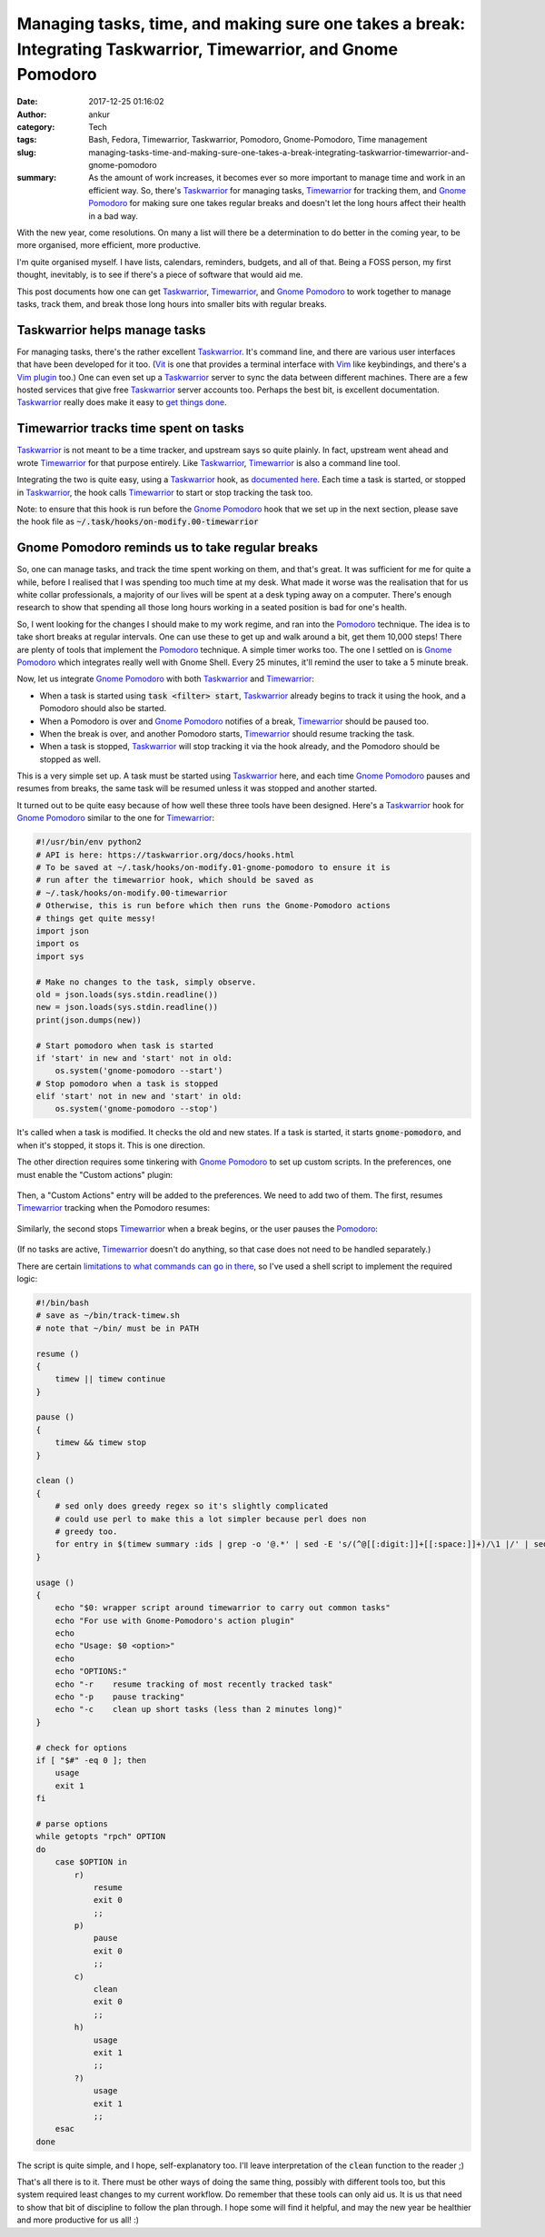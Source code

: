 Managing tasks, time, and making sure one takes a break: Integrating Taskwarrior, Timewarrior, and Gnome Pomodoro
#################################################################################################################
:date: 2017-12-25 01:16:02
:author: ankur
:category: Tech
:tags: Bash, Fedora, Timewarrior, Taskwarrior, Pomodoro, Gnome-Pomodoro, Time management
:slug: managing-tasks-time-and-making-sure-one-takes-a-break-integrating-taskwarrior-timewarrior-and-gnome-pomodoro
:summary: As the amount of work increases, it becomes ever so more important to
          manage time and work in an efficient way. So, there's Taskwarrior_
          for managing tasks, Timewarrior_ for tracking them, and `Gnome
          Pomodoro`_ for making sure one takes regular breaks and doesn't let
          the long hours affect their health in a bad way.

With the new year, come resolutions. On many a list will there be a
determination to do better in the coming year, to be more organised, more
efficient, more productive.

I'm quite organised myself. I have lists, calendars, reminders, budgets, and
all of that. Being a FOSS person, my first thought, inevitably, is to see if
there's a piece of software that would aid me.

This post documents how one can get Taskwarrior_, Timewarrior_, and `Gnome
Pomodoro`_ to work together to manage tasks, track them, and break those long
hours into smaller bits with regular breaks.

Taskwarrior helps manage tasks
------------------------------

For managing tasks, there's the rather excellent Taskwarrior_. It's command
line, and there are various user interfaces that have been developed for it
too. (Vit_ is one that provides a terminal interface with Vim_ like
keybindings, and there's a `Vim plugin
<https://github.com/blindFS/vim-taskwarrior>`__ too.) One can even set up a
Taskwarrior_ server to sync the data between different machines. There are a
few hosted services that give free Taskwarrior_ server accounts too. Perhaps
the best bit, is excellent documentation.  Taskwarrior_ really does make it
easy to `get things done <https://taskwarrior.org/news/news.20150627.html>`__.

Timewarrior tracks time spent on tasks
----------------------------------------

Taskwarrior_ is not meant to be a time tracker, and upstream says so quite
plainly. In fact, upstream went ahead and wrote Timewarrior_ for that purpose
entirely. Like Taskwarrior_, Timewarrior_ is also a command line tool.

Integrating the two is quite easy, using a Taskwarrior_ hook, as `documented
here <https://taskwarrior.org/docs/timewarrior/taskwarrior.html>`__. Each time
a task is started, or stopped in Taskwarrior_, the hook calls Timewarrior_ to
start or stop tracking the task too.

Note: to ensure that this hook is run before the `Gnome Pomodoro`_ hook that we
set up in the next section, please save the hook file as
:code:`~/.task/hooks/on-modify.00-timewarrior`

Gnome Pomodoro reminds us to take regular breaks
-------------------------------------------------

So, one can manage tasks, and track the time spent working on them, and that's
great. It was sufficient for me for quite a while, before I realised that I was
spending too much time at my desk. What made it worse was the realisation that
for us white collar professionals, a majority of our lives will be spent at a
desk typing away on a computer. There's enough research to show that spending
all those long hours working in a seated position is bad for one's health.

So, I went looking for the changes I should make to my work regime, and ran
into the Pomodoro_ technique. The idea is to take short breaks at regular
intervals. One can use these to get up and walk around a bit, get them 10,000
steps! There are plenty of tools that implement the Pomodoro_ technique. A
simple timer works too. The one I settled on is `Gnome Pomodoro`_ which
integrates really well with Gnome Shell. Every 25 minutes, it'll remind the
user to take a 5 minute break.

Now, let us integrate `Gnome Pomodoro`_ with both Taskwarrior_ and Timewarrior_:

- When a task is started using :code:`task <filter> start`, Taskwarrior_
  already begins to track it using the hook, and a Pomodoro should also be
  started.
- When a Pomodoro is over and `Gnome Pomodoro`_ notifies of a break,
  Timewarrior_ should be paused too.
- When the break is over, and another Pomodoro starts, Timewarrior_ should
  resume tracking the task.
- When a task is stopped, Taskwarrior_ will stop tracking it via the hook
  already, and the Pomodoro should be stopped as well.

This is a very simple set up. A task must be started using Taskwarrior_ here,
and each time `Gnome Pomodoro`_ pauses and resumes from breaks, the same task
will be resumed unless it was stopped and another started.

It turned out to be quite easy because of how well these three tools have been
designed. Here's a Taskwarrior_ hook for `Gnome Pomodoro`_ similar to the one
for Timewarrior_:

.. code:: python

    #!/usr/bin/env python2
    # API is here: https://taskwarrior.org/docs/hooks.html
    # To be saved at ~/.task/hooks/on-modify.01-gnome-pomodoro to ensure it is
    # run after the timewarrior hook, which should be saved as
    # ~/.task/hooks/on-modify.00-timewarrior
    # Otherwise, this is run before which then runs the Gnome-Pomodoro actions
    # things get quite messy!
    import json
    import os
    import sys

    # Make no changes to the task, simply observe.
    old = json.loads(sys.stdin.readline())
    new = json.loads(sys.stdin.readline())
    print(json.dumps(new))

    # Start pomodoro when task is started
    if 'start' in new and 'start' not in old:
        os.system('gnome-pomodoro --start')
    # Stop pomodoro when a task is stopped
    elif 'start' not in new and 'start' in old:
        os.system('gnome-pomodoro --stop')


It's called when a task is modified. It checks the old and new states. If a
task is started, it starts :code:`gnome-pomodoro`, and when it's stopped, it
stops it. This is one direction.

The other direction requires some tinkering with `Gnome Pomodoro`_ to set up
custom scripts. In the preferences, one must enable the "Custom actions"
plugin:

.. figure:: {filename}/images/20171225-gnome-pomodoro-plugins.png
    :align: center
    :height: 500px
    :scale: 60%
    :target: {filename}/images/20171225-gnome-pomodoro-plugins.png
    :alt: A screenshot showing the plugin preferences in Gnome Pomodoro.

Then, a "Custom Actions" entry will be added to the preferences. We need to add
two of them. The first, resumes Timewarrior_ tracking when the Pomodoro
resumes:

.. figure:: {filename}/images/20171225-gnome-pomodoro-action-resume-timew.png
    :align: center
    :height: 500px
    :scale: 60%
    :target: {filename}/images/20171225-gnome-pomodoro-action-resume-timew.png
    :alt: A screenshot showing custom action that will resume timew after a break.

Similarly, the second stops Timewarrior_ when a break begins, or the user
pauses the Pomodoro_:

.. figure:: {filename}/images/20171225-gnome-pomodoro-action-stop-timew.png
    :align: center
    :height: 500px
    :scale: 60%
    :target: {filename}/images/20171225-gnome-pomodoro-action-stop-timew.png
    :alt: A screenshot showing custom action that will stop timew at the start of a break.

(If no tasks are active, Timewarrior_ doesn't do anything, so that case does
not need to be handled separately.)

There are certain `limitations to what commands can go in there
<https://github.com/codito/gnome-pomodoro/issues/275#issuecomment-282494447>`__,
so I've used a shell script to implement the required logic:

.. code:: bash

    #!/bin/bash
    # save as ~/bin/track-timew.sh
    # note that ~/bin/ must be in PATH

    resume ()
    {
        timew || timew continue
    }

    pause ()
    {
        timew && timew stop
    }

    clean ()
    {
        # sed only does greedy regex so it's slightly complicated
        # could use perl to make this a lot simpler because perl does non
        # greedy too.
        for entry in $(timew summary :ids | grep -o '@.*' | sed -E 's/(^@[[:digit:]]+[[:space:]]+)/\1 |/' | sed -E 's/([[:digit:]]+:[[:digit:]]+:[[:digit:]]+ )/| \1/' | sed 's/|.*|//' | sed -E 's/[[:space:]]{2,}/ /' | cut -d ' ' -f 1,4 | grep -E '0:0[01]:..' | cut -d ' ' -f 1 | tr '\n' ' '); do timew delete "$entry"; done
    }

    usage ()
    {
        echo "$0: wrapper script around timewarrior to carry out common tasks"
        echo "For use with Gnome-Pomodoro's action plugin"
        echo
        echo "Usage: $0 <option>"
        echo
        echo "OPTIONS:"
        echo "-r    resume tracking of most recently tracked task"
        echo "-p    pause tracking"
        echo "-c    clean up short tasks (less than 2 minutes long)"
    }

    # check for options
    if [ "$#" -eq 0 ]; then
        usage
        exit 1
    fi

    # parse options
    while getopts "rpch" OPTION
    do
        case $OPTION in
            r)
                resume
                exit 0
                ;;
            p)
                pause
                exit 0
                ;;
            c)
                clean
                exit 0
                ;;
            h)
                usage
                exit 1
                ;;
            ?)
                usage
                exit 1
                ;;
        esac
    done


The script is quite simple, and I hope, self-explanatory too. I'll leave
interpretation of the :code:`clean` function to the reader ;)

That's all there is to it. There must be other ways of doing the same thing,
possibly with different tools too, but this system required least changes to my
current workflow. Do remember that these tools can only aid us. It is us that
need to show that bit of discipline to follow the plan through. I hope some
will find it helpful, and may the new year be healthier and more productive for
us all! :)

.. _Taskwarrior: https://taskwarrior.org/
.. _Timewarrior: https://timewarrior.net/
.. _Gnome Pomodoro: http://gnomepomodoro.org/
.. _Vit: https://tasktools.org/projects/vit.html
.. _Vim: https://vim.org
.. _Pomodoro: https://en.wikipedia.org/wiki/Pomodoro_Technique
